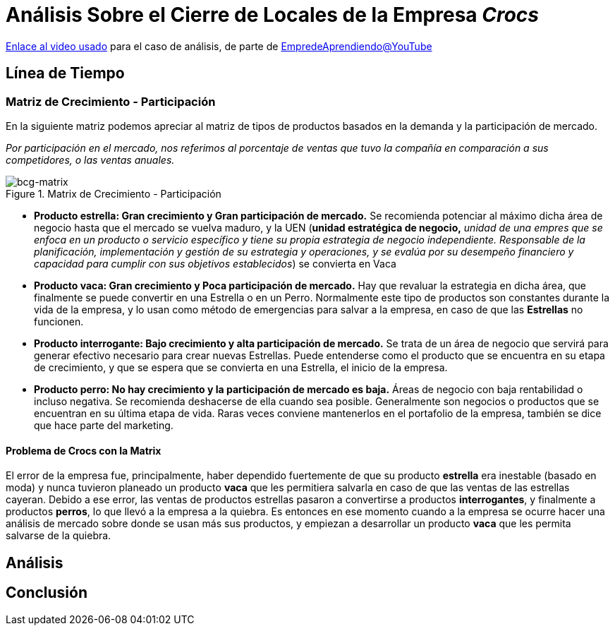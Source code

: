= Análisis Sobre el Cierre de Locales de la Empresa _Crocs_

https://youtu.be/Iv7SgvuYEc4?si=bPwVZLdysmMCXsvb[Enlace al video usado] para el caso de análisis, de parte de https://www.youtube.com/@EmprendeAprendiendo[EmpredeAprendiendo@YouTube]

== Línea de Tiempo



=== Matriz de Crecimiento - Participación

En la siguiente matriz podemos apreciar al matriz de tipos de productos basados en la demanda y la participación de mercado.

_Por participación en el mercado, nos referimos al porcentaje de ventas que tuvo la compañía en comparación a sus competidores, o las ventas anuales._

.Matrix de Crecimiento - Participación
image::https://cpawebsiteimages.blob.core.windows.net/publicimages/Marketing%20Theories/BCG%20Matrix.png[bcg-matrix, align = "center"]

* *Producto estrella: Gran crecimiento y Gran participación de mercado.*
Se recomienda potenciar al máximo dicha área de negocio hasta que el mercado se vuelva maduro, y la UEN (*unidad estratégica de negocio,* _unidad de una empres que se enfoca en un producto o servicio específico y tiene su propia estrategia de negocio independiente.
Responsable de la planificación, implementación y gestión de su estrategia y operaciones, y se evalúa por su desempeño financiero y capacidad para cumplir con sus objetivos establecidos_) se convierta en Vaca
* *Producto vaca: Gran crecimiento y Poca participación de mercado.*
Hay que revaluar la estrategia en dicha área, que finalmente se puede convertir en una Estrella o en un Perro.
Normalmente este tipo de productos son constantes durante la vida de la empresa, y lo usan como método de emergencias para salvar a la empresa, en caso de que las *Estrellas* no funcionen.
* *Producto interrogante: Bajo crecimiento y alta participación de mercado.*
Se trata de un área de negocio que servirá para generar efectivo necesario para crear nuevas Estrellas.
Puede entenderse como el producto que se encuentra en su etapa de crecimiento, y que se espera que se convierta en una Estrella, el inicio de la empresa.
* *Producto perro: No hay crecimiento y la participación de mercado es baja.*
Áreas de negocio con baja rentabilidad o incluso negativa. 
Se recomienda deshacerse de ella cuando sea posible.
Generalmente son negocios o productos que se encuentran en su última etapa de vida.
Raras veces conviene mantenerlos en el portafolio de la empresa, también se dice que hace parte del marketing.

==== Problema de Crocs con la Matrix

El error de la empresa fue, principalmente, haber dependido fuertemente de que su producto *estrella* era inestable (basado en moda) y nunca tuvieron planeado un producto *vaca* que les permitiera salvarla en caso de que las ventas de las estrellas cayeran.
Debido a ese error, las ventas de productos estrellas pasaron a convertirse a productos *interrogantes*, y finalmente a productos *perros*, lo que llevó a la empresa a la quiebra.
Es entonces en ese momento cuando a la empresa se ocurre hacer una análisis de mercado sobre donde se usan más sus productos, y empiezan a desarrollar un producto *vaca* que les permita salvarse de la quiebra.

== Análisis



== Conclusión
